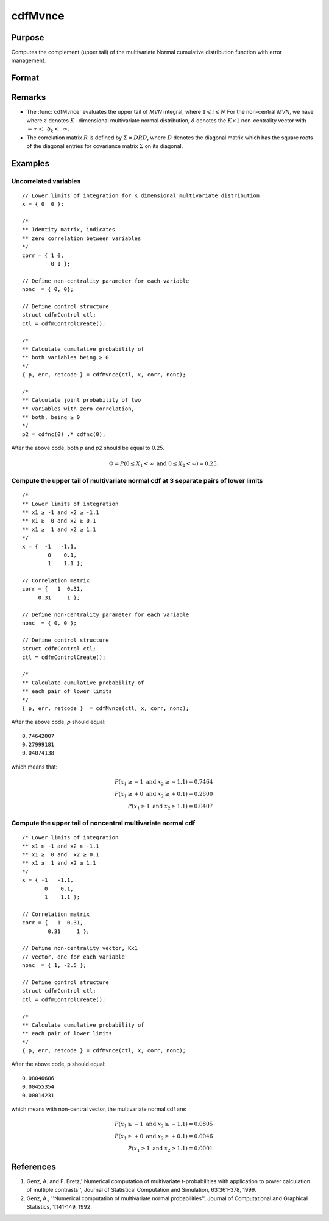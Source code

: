 
cdfMvnce
==============================================

Purpose
----------------
Computes the complement (upper tail) of the multivariate Normal cumulative distribution function with error management.

Format
----------------
.. function:: cdfMvnce(ctl, x, corr, nonc)

    :param ctl: instance of a :class:`cdfmControl` structure with members

        .. csv-table::
            :widths: auto

            "ctl.maxEvaluations", "scalar, maximum number of evaluations."
            "ctl.absErrorTolerance", "scalar, absolute error tolerance."
            "ctl.relErrorTolerance", "scalar, error tolerance."

    :type ctl: struct

    :param x: Lower limits at which to evaluate the complement of the multivariate normal cumulative distribution function. *x* must have K columns--one for each variable. If *x* has more than one row, each row will be treated as a separate set of upper limits.
    :type x: NxK matrix

    :param corr: correlation matrix.
    :type corr: KxK matrix

    :param nonc: non-centrality vector.
    :type nonc: Kx1 vector

    :returns: **p** (*Nx1 vector*) - :math:`Pr(X ≥ x|corr, nonc)`. The probability in the upper tail of the multivariate normal cumulative distribution function for each corresponding set of limits in *x*.

    :returns: **err** (*Nx1 vector*) - estimates of absolute error.

    :returns: **retcode** (*Nx1 vector*) - return codes.

        .. csv-table::
            :widths: auto

            "0", "normal completion with :math:`err < ctl.absErrorTolerance`."
            "1", ":math:`err > ctl.absErrorTolerance` and ctl.maxEvaluations exceeded; increase *ctl.maxEvaluations* to decrease error."
            "2", ":math:`K > 100` or :math:`K < 1`"
            "3", "*R* not positive semi-definite."
            "missing", "*R* not properly defined."

Remarks
------------

-  The :func:`cdfMvnce` evaluates the upper tail of *MVN* integral, where :math:`1\leqslant i \leqslant N` For the non-central *MVN*, we have where :math:`z` denotes :math:`K` -dimensional multivariate normal distribution, :math:`\delta` denotes the :math:`K \times 1` non-centrality vector with :math:`-\infty<\:\ \delta_k <\:\ \infty`.

-  The correlation matrix :math:`R` is defined by :math:`\Sigma = DRD`, where :math:`D` denotes the diagonal matrix which has the square roots of the diagonal entries for covariance matrix :math:`\Sigma` on its diagonal.

Examples
----------------

Uncorrelated variables
++++++++++++++++++++++

::

    // Lower limits of integration for K dimensional multivariate distribution
    x = { 0  0 };

    /*
    ** Identity matrix, indicates
    ** zero correlation between variables
    */
    corr = { 1 0,
             0 1 };

    // Define non-centrality parameter for each variable
    nonc  = { 0, 0};

    // Define control structure
    struct cdfmControl ctl;
    ctl = cdfmControlCreate();

    /*
    ** Calculate cumulative probability of
    ** both variables being ≥ 0
    */
    { p, err, retcode } = cdfMvnce(ctl, x, corr, nonc);

    /*
    ** Calculate joint probability of two
    ** variables with zero correlation,
    ** both, being ≥ 0
    */
    p2 = cdfnc(0) .* cdfnc(0);

After the above code, both *p* and *p2* should be equal to 0.25.

.. math::
    \Phi = P(0 \leq  X_1 < \infty \text{ and } 0 \leq X_2 < \infty) \approx 0.25.

Compute the upper tail of multivariate normal cdf at 3 separate pairs of lower limits
+++++++++++++++++++++++++++++++++++++++++++++++++++++++++++++++++++++++++++++++++++++

::

    /*
    ** Lower limits of integration
    ** x1 ≥ -1 and x2 ≥ -1.1
    ** x1 ≥  0 and x2 ≥ 0.1
    ** x1 ≥  1 and x2 ≥ 1.1
    */
    x = {  -1   -1.1,
            0    0.1,
            1    1.1 };

    // Correlation matrix
    corr = {   1  0.31,
         0.31     1 };

    // Define non-centrality parameter for each variable
    nonc  = { 0, 0 };

    // Define control structure
    struct cdfmControl ctl;
    ctl = cdfmControlCreate();

    /*
    ** Calculate cumulative probability of
    ** each pair of lower limits
    */
    { p, err, retcode }  = cdfMvnce(ctl, x, corr, nonc);

After the above code, *p* should equal:

::

    0.74642007
    0.27999181
    0.04074138

which means that:

.. math::
    P(x_1 \geq -1 \text{ and } x_2 \geq -1.1) = 0.7464\\
    P(x_1 \geq +0 \text{ and } x_2 \geq +0.1) = 0.2800\\
    P(x_1 \geq 1 \text{ and } x_2 \geq 1.1) = 0.0407

Compute the upper tail of noncentral multivariate normal cdf
+++++++++++++++++++++++++++++++++++++++++++++++++++++++++++++

::

    /* Lower limits of integration
    ** x1 ≥ -1 and x2 ≥ -1.1
    ** x1 ≥  0 and  x2 ≥ 0.1
    ** x1 ≥  1 and x2 ≥ 1.1
    */
    x = { -1   -1.1,
           0    0.1,
           1    1.1 };

    // Correlation matrix
    corr = {   1  0.31,
            0.31     1 };

    // Define non-centrality vector, Kx1
    // vector, one for each variable
    nonc  = { 1, -2.5 };

    // Define control structure
    struct cdfmControl ctl;
    ctl = cdfmControlCreate();

    /*
    ** Calculate cumulative probability of
    ** each pair of lower limits
    */
    { p, err, retcode } = cdfMvnce(ctl, x, corr, nonc);

After the above code, p should equal:

::

    0.08046686
    0.00455354
    0.00014231

which means with non-central vector, the multivariate normal cdf are:

.. math::
    P(x_1 \geq -1 \text{ and } x_2 \geq -1.1) = 0.0805\\
    P(x_1 \geq +0 \text{ and } x_2 \geq +0.1) = 0.0046\\
    P(x_1 \geq 1 \text{ and } x_2 \geq 1.1) = 0.0001

References
------------

#. Genz, A. and F. Bretz,''Numerical computation of multivariate
   t-probabilities with application to power calculation of multiple
   contrasts'', Journal of Statistical Computation and Simulation,
   63:361-378, 1999.

#. Genz, A., ''Numerical computation of multivariate normal
   probabilities'', Journal of Computational and Graphical Statistics,
   1:141-149, 1992.

.. seealso:: Functions :func:`cdfMvn2e`, :func:`cdfMvnce`, :func:`cdfMvte`
